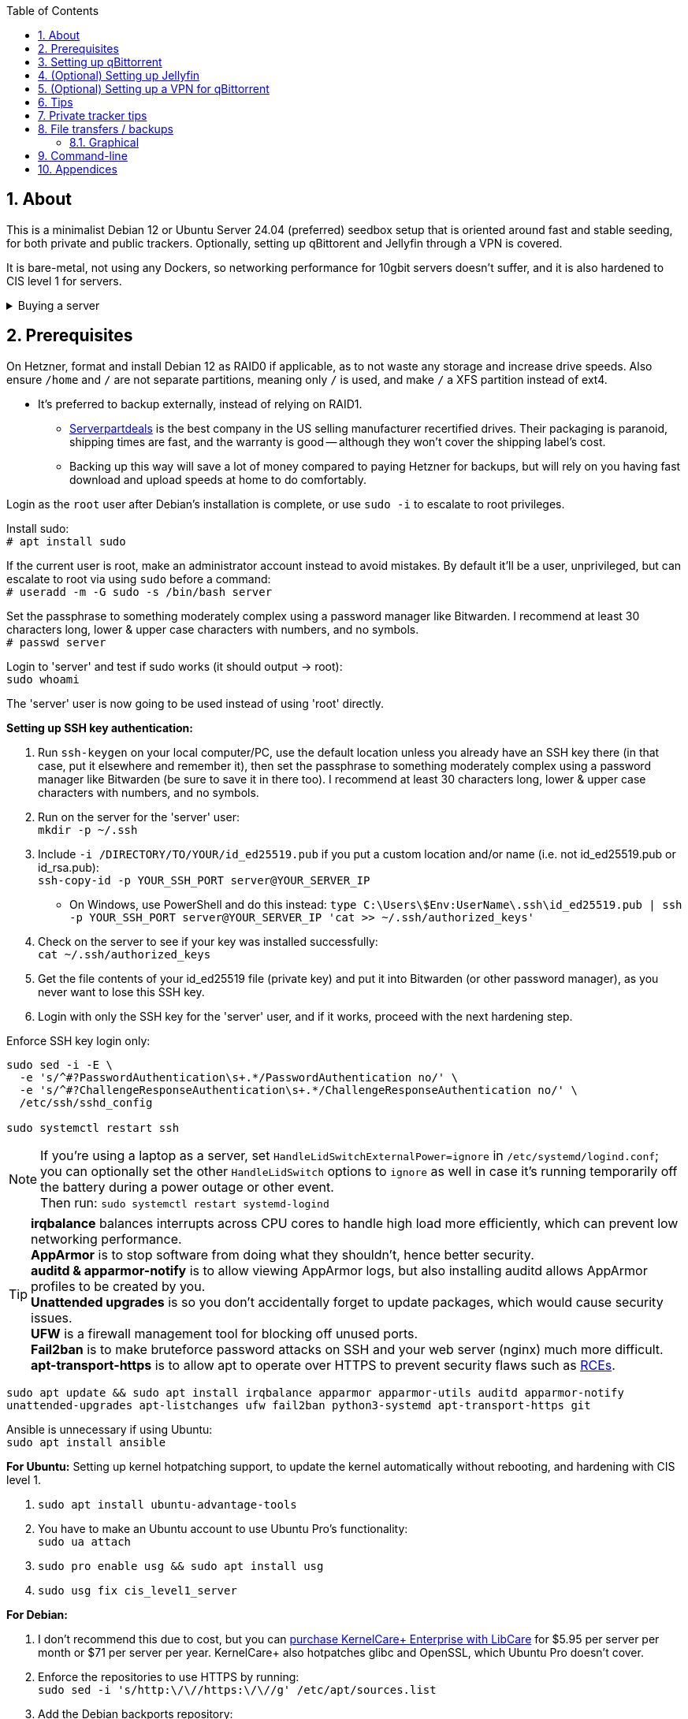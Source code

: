 :experimental:
:imagesdir: images
:toc:
:toclevels: 4
:sectnums:
ifdef::env-github[]
:icons:
:tip-caption: :bulb:
:note-caption: :information_source:
:important-caption: :heavy_exclamation_mark:
:caution-caption: :fire:
:warning-caption: :warning:
endif::[]

[[about]]
== About
This is a minimalist Debian 12 or Ubuntu Server 24.04 (preferred) seedbox setup that is oriented around fast and stable seeding, for both private and public trackers. Optionally, setting up qBittorent and Jellyfin through a VPN is covered.

It is bare-metal, not using any Dockers, so networking performance for 10gbit servers doesn't suffer, and it is also hardened to CIS level 1 for servers.

.Buying a server
[%collapsible]
====
For public (no VPN) and private trackers: https://hostingby.design/dedi-lsw-nl/[HBD's Leaseweb Netherlands] is your best bet.

For private trackers (can be used on public trackers with a VPN): Hetzner's https://www.hetzner.com/sb/#cpuType=Intel&additional=iNIC&location=FSN[Auction House dedicated servers] are preferred as it provides the best value; you get powerful hardware, a truly unlimited 1gbps line that is shared with nobody else, and good peering/routing.

For Hetzner, be sure to select an Intel CPU as it has an iGPU, which is useful for Jellyfin or Emby; avoid Xeons, they have worse IPC which will impact libtorrent's performance -- the most critical part of qBittorrent, as it's effectively an interface for libttorrent.

* AMD CPUs are better value if you never use streaming services (Jellyfin or Emby).

* Select the FSN or NBG location for better peering, and use an Intel iNIC as it uses less CPU than alternative network cards, and can handle a high number of global connections via libtorrent.

If you're paranoid about DDoS attacks, get an OVH unmetered from https://www.ovhcloud.com/en/bare-metal/prices/?display=list&storage=SATA&storage_volume=2000%7C22000[their website], and also check what https://discord.gg/7Gv8tdM[Andy10gbit on Discord] has to offer for OVH servers. Do note that OVH is significantly more expensive than Hetzner.

====


[[prerequisites]]
== Prerequisites
On Hetzner, format and install Debian 12 as RAID0 if applicable, as to not waste any storage and increase drive speeds. Also ensure `/home` and `/` are not separate partitions, meaning only `/` is used, and make `/` a XFS partition instead of ext4.

* It's preferred to backup externally, instead of relying on RAID1.
** https://serverpartdeals.com/collections/manufacturer-recertified-hdd[Serverpartdeals] is the best company in the US selling manufacturer recertified drives. Their packaging is paranoid, shipping times are fast, and the warranty is good -- although they won't cover the shipping label's cost.
** Backing up this way will save a lot of money compared to paying Hetzner for backups, but will rely on you having fast download and upload speeds at home to do comfortably.

Login as the `root` user after Debian's installation is complete, or use `sudo -i` to escalate to root privileges.

Install sudo: +
`# apt install sudo`

If the current user is root, make an administrator account instead to avoid mistakes. By default it'll be a user, unprivileged, but can escalate to root via using `sudo` before a command: +
`# useradd -m -G sudo -s /bin/bash server`

Set the passphrase to something moderately complex using a password manager like Bitwarden. I recommend at least 30 characters long, lower & upper case characters with numbers, and no symbols. +
`# passwd server`

Login to 'server' and test if sudo works (it should output -> root): +
`sudo whoami`

The 'server' user is now going to be used instead of using 'root' directly.

// Do this before hardening via dev-sec, otherwise they'll be locked out.
.*Setting up SSH key authentication:*
. Run `ssh-keygen` on your local computer/PC, use the default location unless you already have an SSH key there (in that case, put it elsewhere and remember it), then set the passphrase to something moderately complex using a password manager like Bitwarden (be sure to save it in there too). I recommend at least 30 characters long, lower & upper case characters with numbers, and no symbols.

. Run on the server for the 'server' user: +
`mkdir -p ~/.ssh`

. Include `-i /DIRECTORY/TO/YOUR/id_ed25519.pub` if you put a custom location and/or name (i.e. not id_ed25519.pub or id_rsa.pub): +
`ssh-copy-id -p YOUR_SSH_PORT server@YOUR_SERVER_IP`
- On Windows, use PowerShell and do this instead: `type C:\Users\$Env:UserName\.ssh\id_ed25519.pub | ssh -p YOUR_SSH_PORT server@YOUR_SERVER_IP 'cat >> ~/.ssh/authorized_keys'`

. Check on the server to see if your key was installed successfully: +
`cat ~/.ssh/authorized_keys`

. Get the file contents of your id_ed25519 file (private key) and put it into Bitwarden (or other password manager), as you never want to lose this SSH key.

. Login with only the SSH key for the 'server' user, and if it works, proceed with the next hardening step.

.Enforce SSH key login only:
----
sudo sed -i -E \
  -e 's/^#?PasswordAuthentication\s+.*/PasswordAuthentication no/' \
  -e 's/^#?ChallengeResponseAuthentication\s+.*/ChallengeResponseAuthentication no/' \
  /etc/ssh/sshd_config

sudo systemctl restart ssh
----

NOTE: If you're using a laptop as a server, set `HandleLidSwitchExternalPower=ignore` in `/etc/systemd/logind.conf`; you can optionally set the other `HandleLidSwitch` options to `ignore` as well in case it's running temporarily off the battery during a power outage or other event. +
Then run: `sudo systemctl restart systemd-logind`

TIP: *irqbalance* balances interrupts across CPU cores to handle high load more efficiently, which can prevent low networking performance. +
*AppArmor* is to stop software from doing what they shouldn't, hence better security. +
*auditd & apparmor-notify* is to allow viewing AppArmor logs, but also installing auditd allows AppArmor profiles to be created by you. +
*Unattended upgrades* is so you don't accidentally forget to update packages, which would cause security issues. +
*UFW* is a firewall management tool for blocking off unused ports. +
*Fail2ban* is to make bruteforce password attacks on SSH and your web server (nginx) much more difficult. +
*apt-transport-https* is to allow apt to operate over HTTPS to prevent security flaws such as https://justi.cz/security/2019/01/22/apt-rce.html[RCEs].

`sudo apt update && sudo apt install irqbalance apparmor apparmor-utils auditd apparmor-notify unattended-upgrades apt-listchanges ufw fail2ban python3-systemd apt-transport-https git`

Ansible is unnecessary if using Ubuntu: +
`sudo apt install ansible`

.*For Ubuntu:* Setting up kernel hotpatching support, to update the kernel automatically without rebooting, and hardening with CIS level 1.
. `sudo apt install ubuntu-advantage-tools`
. You have to make an Ubuntu account to use Ubuntu Pro's functionality: +
`sudo ua attach`
. `sudo pro enable usg && sudo apt install usg`
. `sudo usg fix cis_level1_server`

.*For Debian:* +
. I don't recommend this due to cost, but you can https://tuxcare.com/blog/how-to-try-or-purchase-kernelcare-2-different-ways/[purchase KernelCare+ Enterprise with LibCare] for $5.95 per server per month or $71 per server per year. KernelCare+ also hotpatches glibc and OpenSSL, which Ubuntu Pro doesn't cover.

. Enforce the repositories to use HTTPS by running: +
`sudo sed -i 's/http:\/\//https:\/\//g' /etc/apt/sources.list`

. Add the Debian backports repository: +
`echo "deb https://deb.debian.org/debian bookworm-backports main contrib non-free-firmware" | sudo tee /etc/apt/sources.list.d/bookworm-backports.list`

. Then run: +
`sudo apt update`

Ensure security updates are automatically downloaded and installed: +
`sudo dpkg-reconfigure unattended-upgrades`

Sudo edit `/etc/fstab` and add "noatime" to the ext4 or XFS partition: +
image:fstab.png[Fstab configuration with noatime]

.Setup the firewall:
- `sudo ufw allow ssh && sudo ufw allow https` +
For HBD servers that have a custom SSH port by default, run `sudo ufw allow 6969/tcp`. A custom SSH port is required if running the server through a VPN to prevent DMCA notices; you would edit the `Port` from `/etc/ssh/sshd_config` for this.

- Complete the firewall setup: +
`sudo ufw default deny incoming && sudo ufw default allow outgoing && sudo ufw enable`

.*For Debian:* Install what we'll use to automatically harden: +
`sudo ansible-galaxy install git+https://github.com/ansible-lockdown/DEBIAN12-CIS.git`

- Edit: `~/harden.yml`:
```yaml
- name: CIS level 1 server hardening
  hosts: localhost
  roles:
    - role: DEBIAN12-CIS
      tags:
        - level1-server
```

- Now we automatically harden: +
`sudo ansible-playbook ~/harden.yml --skip-tags "aide"`

NOTE: You can try your luck at configuring https://en.wikipedia.org/wiki/Advanced_Intrusion_Detection_Environment[AIDE], but it's likely to freeze. If it does, press kbd:[Ctrl + c] to exit out of ansible-playbook: `sudo ansible-playbook ~/harden.yml`

.*Sudo edit `/etc/default/grub`*:
. Remove `nomodeset` to allow the Intel iGPU to run, which is desirable for Jellyfin or Emby.
** Also run: `sudo sed -i 's/^blacklist i915/#&/' /etc/modprobe.d/blacklist-hetzner.conf`

. Add the kernel command line options from the https://kernsec.org/wiki/index.php/Kernel_Self_Protection_Project/Recommended_Settings#kernel_command_line_options[Kernel Self Protection Project], and include the x86_64 options too. I would recommend using the "slow" options at first, to see if your server can handle it.

- To make it easy (please check the KSPP link and compare): +
`hardened_usercopy=1 init_on_alloc=1 init_on_free=1 randomize_kstack_offset=on page_alloc.shuffle=1 slab_nomerge pti=on iommu.passthrough=0 iommu.strict=1 mitigations=auto vsyscall=none vdso32=0 cfi=kcfi`

. Generate the new boot configuration: +
`sudo grub-mkconfig -o /boot/grub/grub.cfg`

Sudo edit `/etc/sysctl.d/99-custom.conf`; note that these settings might be wasteful on 1gbps servers, but there shouldn't be a perceivable negative impact from it:

```
# Don't save core dumps anywhere for better security, and less disk usage.
kernel.core_pattern = /dev/null

# Block processes with setuid from ignoring 'kernel.core_pattern'
fs.suid_dumpable = 0

# The fq (fair queueing) qdisc is recommended for BBR, instead of the default fq_codel
net.core.default_qdisc = fq

# Keep network throughput consistently high even with packet loss,
# at the cost of a little maximum upload burst
net.ipv4.tcp_congestion_control = bbr

# Use TCP Fast Open for both incoming and outgoing connections to reduce latency
net.ipv4.tcp_fastopen = 3

# Ensure MTU is valid to prevent stuck connections; very useful on misconfigured networks:
# https://blog.cloudflare.com/path-mtu-discovery-in-practice/
net.ipv4.tcp_mtu_probing = 1

# Allow TCP with buffers up to 16MB
net.core.rmem_default = 16777216
net.core.rmem_max = 16777216
net.core.wmem_default = 16777216
net.core.wmem_max = 16777216
net.core.optmem_max = 16777216

# Increase Linux autotuning TCP buffer limit to 64MB
net.ipv4.tcp_rmem = 4096 524288 67108864
net.ipv4.tcp_wmem = 4096 524288 67108864

# Don't swap to disk while the memory is not overloaded
vm.swappiness = 1

# Reduce TCP performance spikes by disabling timestamps
net.ipv4.tcp_timestamps = 0

# Done so TCP doesn't run out of memory
net.ipv4.tcp_mem = 3145728 4194304 6291456

# Protect against TCP TIME-WAIT assassination, which increases socket re-use
net.ipv4.tcp_rfc1337 = 1

# Allow 3/4 of available free memory in the receive buffer
net.ipv4.tcp_adv_win_scale = 2

# Allow ping to be ran under a normal user, fixing "Operation not permitted"
net.ipv4.ping_group_range = 0 1000

kernel.sched_autogroup_enabled = 0

net.core.netdev_budget = 209715
net.core.netdev_max_backlog = 3145728
net.core.somaxconn = 50000

net.ipv4.ip_local_port_range = 1024 65535
net.ipv4.tcp_max_syn_backlog = 8192
net.ipv4.tcp_orphan_retries = 2
net.ipv4.tcp_retries2 = 8
net.ipv4.tcp_slow_start_after_idle = 0
net.ipv4.tcp_syn_retries = 2
net.ipv4.tcp_synack_retries = 2
net.ipv4.tcp_tw_reuse = 1
net.ipv4.tcp_workaround_signed_windows = 1

vm.min_free_kbytes = 524288
vm.zone_reclaim_mode = 1
```

NOTE: You can skip Swizzin installation if you already have it, for example, through hostingby.design's Swizzin OS template. +
hostingby.design and Andy10gbit would in that case already have qBittorrent using libtorrent v1.2.x installed.

.Install Swizzin, which are high-quality automation scripts to make administrating a seedbox easier; through which we *install qBittorrent and optionally Emby*
[%collapsible]
====

Use libtorrent v1.2.x instead of v2, as v2 has issues with disk performance / caching. +
`$ sudo -i` +
`# export libtorrent_github_tag=RC_1_2`

Retreive then run Swizzin: +
`# bash <(wget -qO - s5n.sh) && . ~/.bashrc`

.Through Swizzin, install the following:
* panel
* nginx
* qbittorrent -> use the latest version
* jellyfin (only if you're streaming movies / TV shows)

See https://swizzin.ltd/getting-started/box-basics[here] for how to interact with Swizzin after its installation.

Exit the root user: +
`# exit`

''''

====

// fail2ban is done after nginx is installed so it doesn't error on [nginx-http-auth].
.*Setting up fail2ban for anti-bruteforcing:*
- The following steps are required to make fail2ban work: +
`echo "sshd_backend = systemd" | sudo tee -a /etc/fail2ban/paths-debian.conf`

- Sudo edit `/etc/fail2ban/fail2ban.local`: +
```
[DEFAULT]
allowipv6 = auto
backend = systemd
banaction = ufw
banaction_allports = ufw
bantime = 2h
ignoreip = 127.0.0.1/8
logtarget = SYSTEMD-JOURNAL
maxretry = 5
```

- Sudo edit `/etc/fail2ban/jail.local`: +
```
[sshd]
enabled = true
port = YOUR_SSH_PORT_LIKELY_22

[nginx-http-auth]
enabled = true
port = http,https
logpath = %(nginx_error_log)s
```

- `sudo systemctl restart fail2ban`

.*Additional hardening via AppArmor:* +
. `sudo apt install -t bookworm-backports golang-go`

. Optimize AppArmor for the loading of thousands of profiles: +
`echo 'write-cache' | sudo tee -a /etc/apparmor/parser.conf` +
`echo 'Optimize=compress-fast' | sudo tee -a /etc/apparmor/parser.conf`

. Follow https://apparmor.pujol.io/install/[AppArmor.d's official instructions] on installing additional AppArmor profiles.

. If there is a broken AppArmor profile, remove it, such as +
`sudo rm /etc/apparmor.d/home.tor-browser.firefox`.

. Sudo edit `/etc/apparmor.d/qbittorrent-nox` and add the following line (that contains @{HOME}): +
image:qbittorrent apparmor.png[] +
Remove `/storage/` if not applicable.

. Now we can enforce AppArmor profiles for our web-facing applications: +
`sudo aa-enforce -d /etc/apparmor.d qbittorrent-nox php-fpm sshd`

Restart the server to apply our GRUB and sysctl changes: +
`sudo systemctl reboot`

[[qbittorrent-setup]]
== Setting up qBittorrent
Open the Swizzin panel, which should be on the root of your IP such as https://EXAMPLE_EXTERNAL_IP.

Click the Gear icon to go into the settings.

.*Downloads*
- Default save path: `/home/YOUR_SWIZZIN_USER/torrents/qbittorrent`
** Use `/home/YOUR_SWIZZIN_USER/storage/torrents/qbittorrent` if on a hostingby.design server with both SSDs and HDDs.
- Default Torrent Management Mode: Automatic
** This is so you can download torrents based on category and have them be separated into their own sub-folder. For example: the category "mam" -> `/home/YOUR_SWIZZIN_USER/torrents/qbittorrent/mam`.

.*Connection*
- Peer connection protocol: TCP
- Use UPnP / NAT-PMP port forwarding from my router: ON
- Uncheck all under Connections Limits!
- `sudo ufw allow YOUR_PORT_FOR_INCOMING_CONNECTIONS/tcp`

.*BitTorrent*
- Encryption mode: Allow encryption
- If using private trackers, uncheck all under Privacy, and NEVER enable anonymous mode.
- Uncheck all under Torrent Queueing and Seeding Limits!

.For 1gbit servers such as Hetzner
[%collapsible]
====

.*Advanced*
- File pool size: 5000
- Outstanding memory when checking torrents: 1024
** 512 if not using Hetzner / limited RAM such as 16GB.
- Disk cache: -1
** 1024 to play it safe, or 0 if you experience memory leaks / 90-100% RAM usage.
- Disk cache expiry: 60
- Disk IO type: Default
- Disk IO read mode: Enable OS Cache
- Disk IO write mode: Enable OS Cache
- Coalesce reads and writes: OFF
- Use piece extent affinity: ON
- Send upload piece suggestions: ON
- Send buffer watermark: 5120
- Send buffer low watermark: 512
- Send buffer watermark factor: Between 200-250, adjust as needed
- Outgoing connections per second: 50 (increase to 75 if racing on REDacted)
- Socket backlog size: 1000
- Type of service (ToS) for connections to peers: 128
- μTP-TCP mixed mode algorithm: Prefer TCP
- Support IDN: ON
- Allow multiple connections from the same IP address: ON
- Validate HTTPS tracker certificate: OFF
- Server-side request forgery (SSRF) mitigation: ON
- Upload slots behaviour: Fixed Slots
- Upload choking algorithm: Fastest Upload
- Always announce to all trackers in a tier: OFF
- Always announce to all tiers: ON
- Max concurrent HTTP announces: 50
** Only use 75 if experiencing announce issues with a very high amount of torrents loaded.
- Peer turnover disconnect percentage: 0
- Peer turnover threshold percentage: 90
- Peer turnover disconnect interval: 30
- Max outstanding requests to a single peer: 500

====

.For 10gbit servers
[%collapsible]
====

.*Advanced*
- File pool size: 250000
- Outstanding memory when checking torrents: 1024
** 512 on limited RAM such as 16GB.
- Disk cache: -1
** 1024 to play it safe, or 0 if you experience memory leaks / 90-100% RAM usage.
- Disk cache expiry: 60
- Disk IO type: Default
- Disk IO read mode: Enable OS Cache
- Disk IO write mode: Enable OS Cache
- Coalesce reads and writes: OFF
- Use piece extent affinity: ON
- Send upload piece suggestions: ON
- Send buffer watermark: 20480
- Send buffer low watermark: 2048
- Send buffer watermark factor: 250
- Outgoing connections per second: 50 (increase to 75 if racing on REDacted)
- Socket backlog size: 1500
- Type of service (ToS) for connections to peers: 128
- μTP-TCP mixed mode algorithm: Prefer TCP
- Support IDN: ON
- Allow multiple connections from the same IP address: ON
- Validate HTTPS tracker certificate: OFF
- Server-side request forgery (SSRF) mitigation: ON
- Upload slots behaviour: Fixed Slots
- Upload choking algorithm: Fastest Upload
- Always announce to all trackers in a tier: OFF
- Always announce to all tiers: ON
- Max concurrent HTTP announces: 50
** Only use 75 if experiencing announce issues with a very high amount of torrents loaded.
- Peer turnover disconnect percentage: 0
- Peer turnover threshold percentage: 90
- Peer turnover disconnect interval: 30
- Max outstanding requests to a single peer: 500

====

[[jellyfin-setup]]
== (Optional) Setting up Jellyfin

Before running this command, make sure `sudo box install jellyfin` was already ran. +
This command is to ensure the database isn't corrupted, which would result in a "502 Bad Gateway": +
`sudo apt purge jellyfin jellyfin-server jellyfin-web jellyfin-ffmpeg7 && sudo box remove jellyfin && sudo box install jellyfin`

Ensure Emby is not installed alongside Jellyfin, otherwise there'll be port conflicts!

Now during the setup of Jellyfin, your movies directory would likely be `/home/user01/torrents/qbittorrent` (replace user01 with your username).


[[vpn-setup]]
== (Optional) Setting up a VPN for qBittorrent

This is to avoid complaints to Hetzner that would get your server shut down, which will always happen on public trackers, but are rare on private trackers.

WARNING: This will slow down 10gbit servers to around 1.2gbit.

.Instructions
[%collapsible]
====

Here we're going to use https://airvpn.org[AirVPN]; their servers are reliable, fast, and support port forwarding which is a requirement. I've personally used them since 2016, and struggled to find better VPNs when needing port forwarding.

`sudo ufw route allow in on wg0; sudo ufw allow 1637/udp`

Open AirVPN's website, go to "Client Area", then "VPN Devices -> Manage". Here you assign a new device with whatever name you want; personally I'd name it "Hetzner".

Go back into "Client Area", then go to "Config Generator".

* Choose "Linux" as the OS, click the slider for "Wireguard UDP 1637", then select your device. Now pick a server that has a 20000mbit/s (10gbps up and down) link; for Germany, their Netherlands servers are most suitable, while for Finland it would be Sweden.
- At the bottom of the page, click "Generate".

Rename the generated VPN file to "wg0" ("wg0.conf" if you enabled file extensions in your OS).

Edit "wg0.conf":

* Change the `MTU` to 1420.
* Remove the line containing `PersistentKeepalive`.

Install Wireguard on the server: +
`sudo apt install wireguard resolvconf`

Sudo edit `/opt/swizzin/swizzin.cfg` and add `FORMS_LOGIN = False`

NOTE: This is required to login to the Swizzin panel when using alternative ports.

Move "wg0.conf" to `/etc/wireguard`; use an SFTP program such as https://filezilla-project.org/[FileZilla] if you need to.

Sudo edit `/etc/nginx/sites-enabled/default`

- Change the listen port from 443 to a port you have forwarded in AirVPN, note that the port and local port cannot differ on AirVPN's website. 

Using your Swizzin user, edit `~/.config/qBittorrent/qBittorrent.conf`:

- Change `WebUI\LocalHostAuth` to *false*.
** It's safe to bypass the localhost login requirement since Nginx protects this page already with a login.

Sudo edit `/etc/ssh/sshd_config`, and change the Port to one you've port forwarded with AirVPN, note that again, the port and local port cannot differ on AirVPN's website.

As root: +
`sudo systemctl restart ssh nginx panel qbittorrent@YOUR_SWIZZIN_USER`

Enable the VPN on the server: +
`sudo wg-quick up wg0`

Open the qBittorrent UI, likely https://example.airdns.org:12345

Click the Gear icon to go into the settings.

.*Advanced*
* Network interface: wg0

====

[[tips]]
== Tips
Check your successful server logins occassionally with: +
`sudo last -w -F`

View the AppArmor denials for 1 day: +
`sudo aa-notify -s 1 -v`

Reload an AppArmor profile after changing it: +
`sudo aa-enforce THE_PROFILE`

Monitor system resources live; run without `sudo` to view the current user's processes only: +
`sudo htop`

[[private-tracker-tips]]
== Private tracker tips
.*Myanonamouse*

Setting a dynamic seedbox IP: + 

Your username -> Preferences -> Security -> Create session with the IP -> go back to Security -> then click "Allow session to set dynamic seedbox IP": +
image:MAM allow dynamic.png[] +
image:MAM cookie.png[MAM cookie configuration]

[[file-transfers]]
== File transfers / backups
There are three good options, two graphical, one command-line, depending on what you're comfortable with.

=== Graphical

.https://syncthing.net/[Syncthing]
* This is an okay option for syncing across drives or servers, the downside is the long wait time for a first folder scan.
- `sudo box install syncthing` on the server(s).

.https://filezilla-project.org/[FileZilla]
- This is the fastest SFTP client for downloads; given the following option is set to 10: +
image:simultaneous transfers.png[Simultaneous transfers setting in FileZilla]

== Command-line

.rsync
- On the server (example is of moving all files under `/home/EXAMPLE_USER/torrents/qbittorrent/` to IP 31.3.3.7 on SSH port 6969): + 
`rsync --progress -atvz /home/EXAMPLE_USER/torrents/qbittorrent/* -e 'ssh -p 6969' EXAMPLE_USER@31.3.3.7:/home/EXAMPLE_USER/torrents/qbittorrent`

[[appendices]]
== Appendices

.Learning resources used
. hostingby.design's server templates.
. ofnir & imabee's advice on qBittorrent settings.
. https://www.emqx.com/en/blog/emqx-performance-tuning-tcp-syn-queue-and-accept-queue
. https://blog.cloudflare.com/optimizing-tcp-for-high-throughput-and-low-latency
. https://fasterdata.es.net/host-tuning/linux/
. https://learn.microsoft.com/en-us/azure/virtual-network/virtual-network-tcpip-performance-tuning
. https://docs.redhat.com/en/documentation/red_hat_enterprise_linux/9/html/monitoring_and_managing_system_status_and_performance/tuning-the-network-performance_monitoring-and-managing-system-status-and-performance
. https://madaidans-insecurities.github.io/guides/linux-hardening.html
. https://blog.cloudflare.com/path-mtu-discovery-in-practice/
